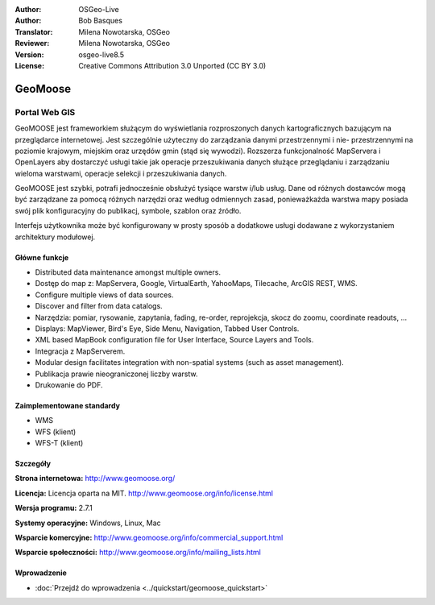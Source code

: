 :Author: OSGeo-Live
:Author: Bob Basques
:Translator: Milena Nowotarska, OSGeo
:Reviewer: Milena Nowotarska, OSGeo
:Version: osgeo-live8.5
:License: Creative Commons Attribution 3.0 Unported (CC BY 3.0)

.. image:: /images/project_logos/logo-geomoose.png
  :alt: project logo
  :align: right
  :target: http://www.geomoose.org/

.. image:: /images/logos/OSGeo_project.png
  :scale: 100 %
  :alt: OSGeo Project
  :align: right
  :target: http://www.osgeo.org/


GeoMoose
================================================================================

Portal Web GIS
~~~~~~~~~~~~~~~~~~~~~~~~~~~~~~~~~~~~~~~~~~~~~~~~~~~~~~~~~~~~~~~~~~~~~~~~~~~~~~~~

GeoMOOSE jest frameworkiem służącym do wyświetlania rozproszonych danych kartograficznych bazującym na przeglądarce internetowej. Jest szczególnie użyteczny do zarządzania danymi przestrzennymi i nie- przestrzennymi na poziomie krajowym, miejskim oraz urzędów gmin (stąd się wywodzi). Rozszerza funkcjonalność MapServera i OpenLayers aby dostarczyć usługi takie jak operacje przeszukiwania danych służące przeglądaniu i zarządzaniu wieloma warstwami, operacje selekcji i przeszukiwania danych.

GeoMOOSE jest szybki, potrafi jednocześnie obsłużyć tysiące warstw i/lub usług. Dane od różnych dostawców mogą być zarządzane za pomocą różnych narzędzi oraz według odmiennych zasad, ponieważkażda warstwa mapy posiada swój plik konfiguracyjny do publikacj, symbole, szablon oraz źródło.

Interfejs użytkownika może być konfigurowany w prosty sposób a dodatkowe usługi dodawane z wykorzystaniem architektury modułowej.

.. image:: /images/screenshots/1024x768/geomoose-2_6-screenshot001.png
  :alt: GeoMoose Screenshot
  :align: right

Główne funkcje
--------------------------------------------------------------------------------

* Distributed data maintenance amongst multiple owners.
* Dostęp do map z: MapServera, Google, VirtualEarth, YahooMaps, Tilecache, ArcGIS REST, WMS.
* Configure multiple views of data sources.
* Discover and filter from data catalogs.
* Narzędzia: pomiar, rysowanie, zapytania, fading, re-order, reprojekcja, skocz do zoomu, coordinate readouts, ...
* Displays: MapViewer, Bird's Eye, Side Menu, Navigation, Tabbed User Controls.
* XML based MapBook configuration file for User Interface, Source Layers and Tools.
* Integracja z MapServerem.
* Modular design facilitates integration with non-spatial systems (such as asset management).
* Publikacja prawie nieograniczonej liczby warstw.
* Drukowanie do PDF.

Zaimplementowane standardy
--------------------------------------------------------------------------------
* WMS
* WFS (klient)
* WFS-T (klient)

Szczegóły
--------------------------------------------------------------------------------

**Strona internetowa:** http://www.geomoose.org/

**Licencja:** Licencja oparta na MIT. http://www.geomoose.org/info/license.html

**Wersja programu:** 2.7.1

**Systemy operacyjne:** Windows, Linux, Mac

**Wsparcie komercyjne:** http://www.geomoose.org/info/commercial_support.html

**Wsparcie społeczności:** http://www.geomoose.org/info/mailing_lists.html


Wprowadzenie
--------------------------------------------------------------------------------
    
* :doc:`Przejdź do wprowadzenia <../quickstart/geomoose_quickstart>`
